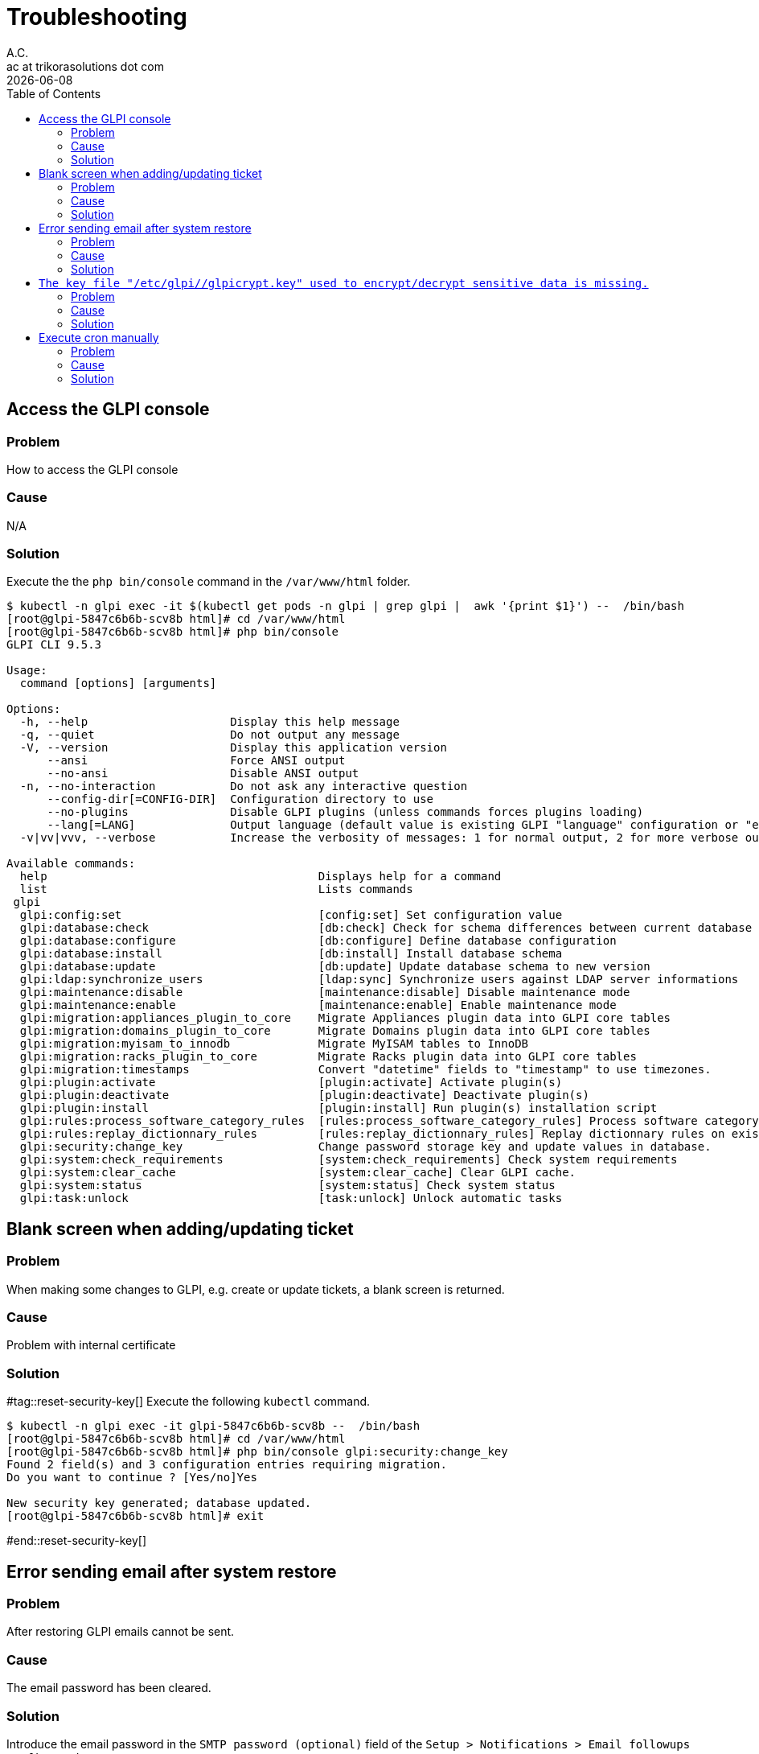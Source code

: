 = Troubleshooting
A.C. <ac at trikorasolutions dot com>
:revdate:      {docdate}
:Revision:  1
:table-caption: Table
:toc: left
:toc-title: Table of Contents
:icons: font
:source-highlighter: rouge
:description: Troubleshooting guide.
ifdef::env-github[]
:tip-caption: :bulb:
:note-caption: :information_source:
:important-caption: :heavy_exclamation_mark:
:caution-caption: :fire:
:warning-caption: :warning:
endif::[]

== Access the GLPI console

=== Problem

How to access the GLPI console

=== Cause

N/A

=== Solution

Execute the the `php bin/console` command in the `/var/www/html` folder.

[source, shell script]
----
$ kubectl -n glpi exec -it $(kubectl get pods -n glpi | grep glpi |  awk '{print $1}') --  /bin/bash
[root@glpi-5847c6b6b-scv8b html]# cd /var/www/html
[root@glpi-5847c6b6b-scv8b html]# php bin/console
GLPI CLI 9.5.3

Usage:
  command [options] [arguments]

Options:
  -h, --help                     Display this help message
  -q, --quiet                    Do not output any message
  -V, --version                  Display this application version
      --ansi                     Force ANSI output
      --no-ansi                  Disable ANSI output
  -n, --no-interaction           Do not ask any interactive question
      --config-dir[=CONFIG-DIR]  Configuration directory to use
      --no-plugins               Disable GLPI plugins (unless commands forces plugins loading)
      --lang[=LANG]              Output language (default value is existing GLPI "language" configuration or "en_GB")
  -v|vv|vvv, --verbose           Increase the verbosity of messages: 1 for normal output, 2 for more verbose output and 3 for debug

Available commands:
  help                                        Displays help for a command
  list                                        Lists commands
 glpi
  glpi:config:set                             [config:set] Set configuration value
  glpi:database:check                         [db:check] Check for schema differences between current database and installation file.
  glpi:database:configure                     [db:configure] Define database configuration
  glpi:database:install                       [db:install] Install database schema
  glpi:database:update                        [db:update] Update database schema to new version
  glpi:ldap:synchronize_users                 [ldap:sync] Synchronize users against LDAP server informations
  glpi:maintenance:disable                    [maintenance:disable] Disable maintenance mode
  glpi:maintenance:enable                     [maintenance:enable] Enable maintenance mode
  glpi:migration:appliances_plugin_to_core    Migrate Appliances plugin data into GLPI core tables
  glpi:migration:domains_plugin_to_core       Migrate Domains plugin data into GLPI core tables
  glpi:migration:myisam_to_innodb             Migrate MyISAM tables to InnoDB
  glpi:migration:racks_plugin_to_core         Migrate Racks plugin data into GLPI core tables
  glpi:migration:timestamps                   Convert "datetime" fields to "timestamp" to use timezones.
  glpi:plugin:activate                        [plugin:activate] Activate plugin(s)
  glpi:plugin:deactivate                      [plugin:deactivate] Deactivate plugin(s)
  glpi:plugin:install                         [plugin:install] Run plugin(s) installation script
  glpi:rules:process_software_category_rules  [rules:process_software_category_rules] Process software category rules
  glpi:rules:replay_dictionnary_rules         [rules:replay_dictionnary_rules] Replay dictionnary rules on existing items
  glpi:security:change_key                    Change password storage key and update values in database.
  glpi:system:check_requirements              [system:check_requirements] Check system requirements
  glpi:system:clear_cache                     [system:clear_cache] Clear GLPI cache.
  glpi:system:status                          [system:status] Check system status
  glpi:task:unlock                            [task:unlock] Unlock automatic tasks
----

== Blank screen when adding/updating ticket

=== Problem

When making some changes to GLPI, e.g. create or update tickets, a blank screen is returned.

=== Cause

Problem with internal certificate

=== Solution

#tag::reset-security-key[]
Execute the following `kubectl` command.

[source, shell script]
----
$ kubectl -n glpi exec -it glpi-5847c6b6b-scv8b --  /bin/bash
[root@glpi-5847c6b6b-scv8b html]# cd /var/www/html
[root@glpi-5847c6b6b-scv8b html]# php bin/console glpi:security:change_key
Found 2 field(s) and 3 configuration entries requiring migration.
Do you want to continue ? [Yes/no]Yes

New security key generated; database updated.
[root@glpi-5847c6b6b-scv8b html]# exit
----
#end::reset-security-key[]

== Error sending email after system restore

=== Problem

After restoring GLPI emails cannot be sent.

=== Cause

The email password has been cleared.

=== Solution

Introduce the email password in the `SMTP password (optional)` field of the `Setup > Notifications > Email followups configuration` screen.

== `The key file "/etc/glpi//glpicrypt.key" used to encrypt/decrypt sensitive data is missing.`

=== Problem

The update process fail to execute after importing a database from another system.

=== Cause

The original GLPI crypt file is missing on the new installation.

=== Solution

Restore the `glpicrypt.key` file.


== Execute cron manually

=== Problem

How to execute the glpi cron manually?

=== Cause


=== Solution

[source,bash]
----
kubectl -n glpi exec -it $(kubectl get pods -n glpi | grep glpi |  awk '{print $1}') -- php front/cron.php
----
